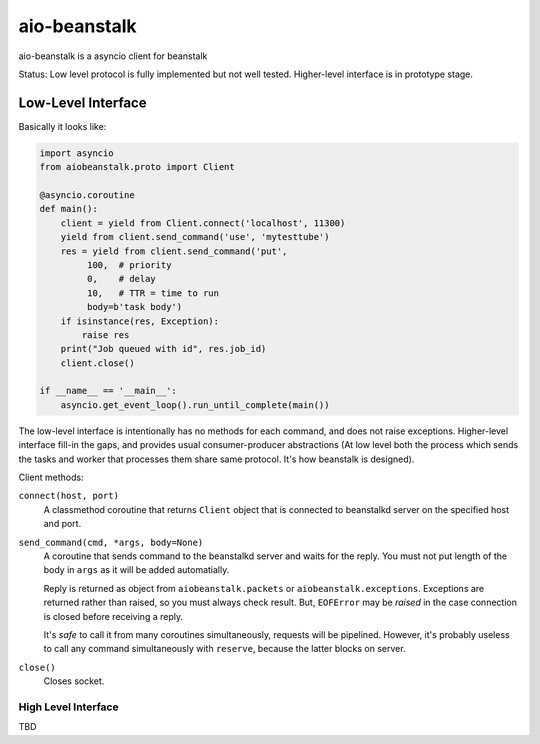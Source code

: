 =============
aio-beanstalk
=============

aio-beanstalk is a asyncio client for beanstalk

Status: Low level protocol is fully implemented but not well tested.
Higher-level interface is in prototype stage.


Low-Level Interface
-------------------


Basically it looks like:

.. code-block:: python

   import asyncio
   from aiobeanstalk.proto import Client

   @asyncio.coroutine
   def main():
       client = yield from Client.connect('localhost', 11300)
       yield from client.send_command('use', 'mytesttube')
       res = yield from client.send_command('put',
            100,  # priority
            0,    # delay
            10,   # TTR = time to run
            body=b'task body')
       if isinstance(res, Exception):
           raise res
       print("Job queued with id", res.job_id)
       client.close()

   if __name__ == '__main__':
       asyncio.get_event_loop().run_until_complete(main())


The low-level interface is intentionally has no methods for each command, and
does not raise exceptions. Higher-level interface fill-in the gaps, and
provides usual consumer-producer abstractions (At low level both the process
which sends the tasks and worker that processes them share same protocol. It's
how beanstalk is designed).

Client methods:

``connect(host, port)``
    A classmethod coroutine that returns ``Client`` object that is connected
    to beanstalkd server on the specified host and port.

``send_command(cmd, *args, body=None)``
    A coroutine that sends command to the beanstalkd server and waits for the
    reply. You must not put length of the body in ``args`` as it will be
    added automatially.

    Reply is returned as object from ``aiobeanstalk.packets`` or
    ``aiobeanstalk.exceptions``. Exceptions are returned rather than raised,
    so you must always check result. But, ``EOFError`` may be *raised* in the
    case connection is closed before receiving a reply.

    It's *safe* to call it from many coroutines simultaneously, requests will
    be pipelined. However, it's probably useless to call any command
    simultaneously with ``reserve``, because the latter blocks on server.


``close()``
    Closes socket.


High Level Interface
====================

TBD



